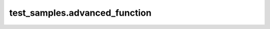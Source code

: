
##############################
test_samples.advanced_function
##############################

.. module:: test_samples.advanced_function


.. function:: advanced_say_hi_to(me **kwargs)

   Variation of say_hi_to, which takes lists of people and cats to say hi to.
   
   This function is basically the same as ``say_hi_to``, but accounts for the
   fact that you may want to say hi to multiple people and maybe even a cat or
   two.
   
   :param me: The name of the person saying hi.
   :type me: string
   :keyword PERSONS: The person or persons to say hi to.
   :type PERSONS: list of strings
   :keyword CATS: The cat or cats to say hi to.
   :type CATS: list of strings
   

